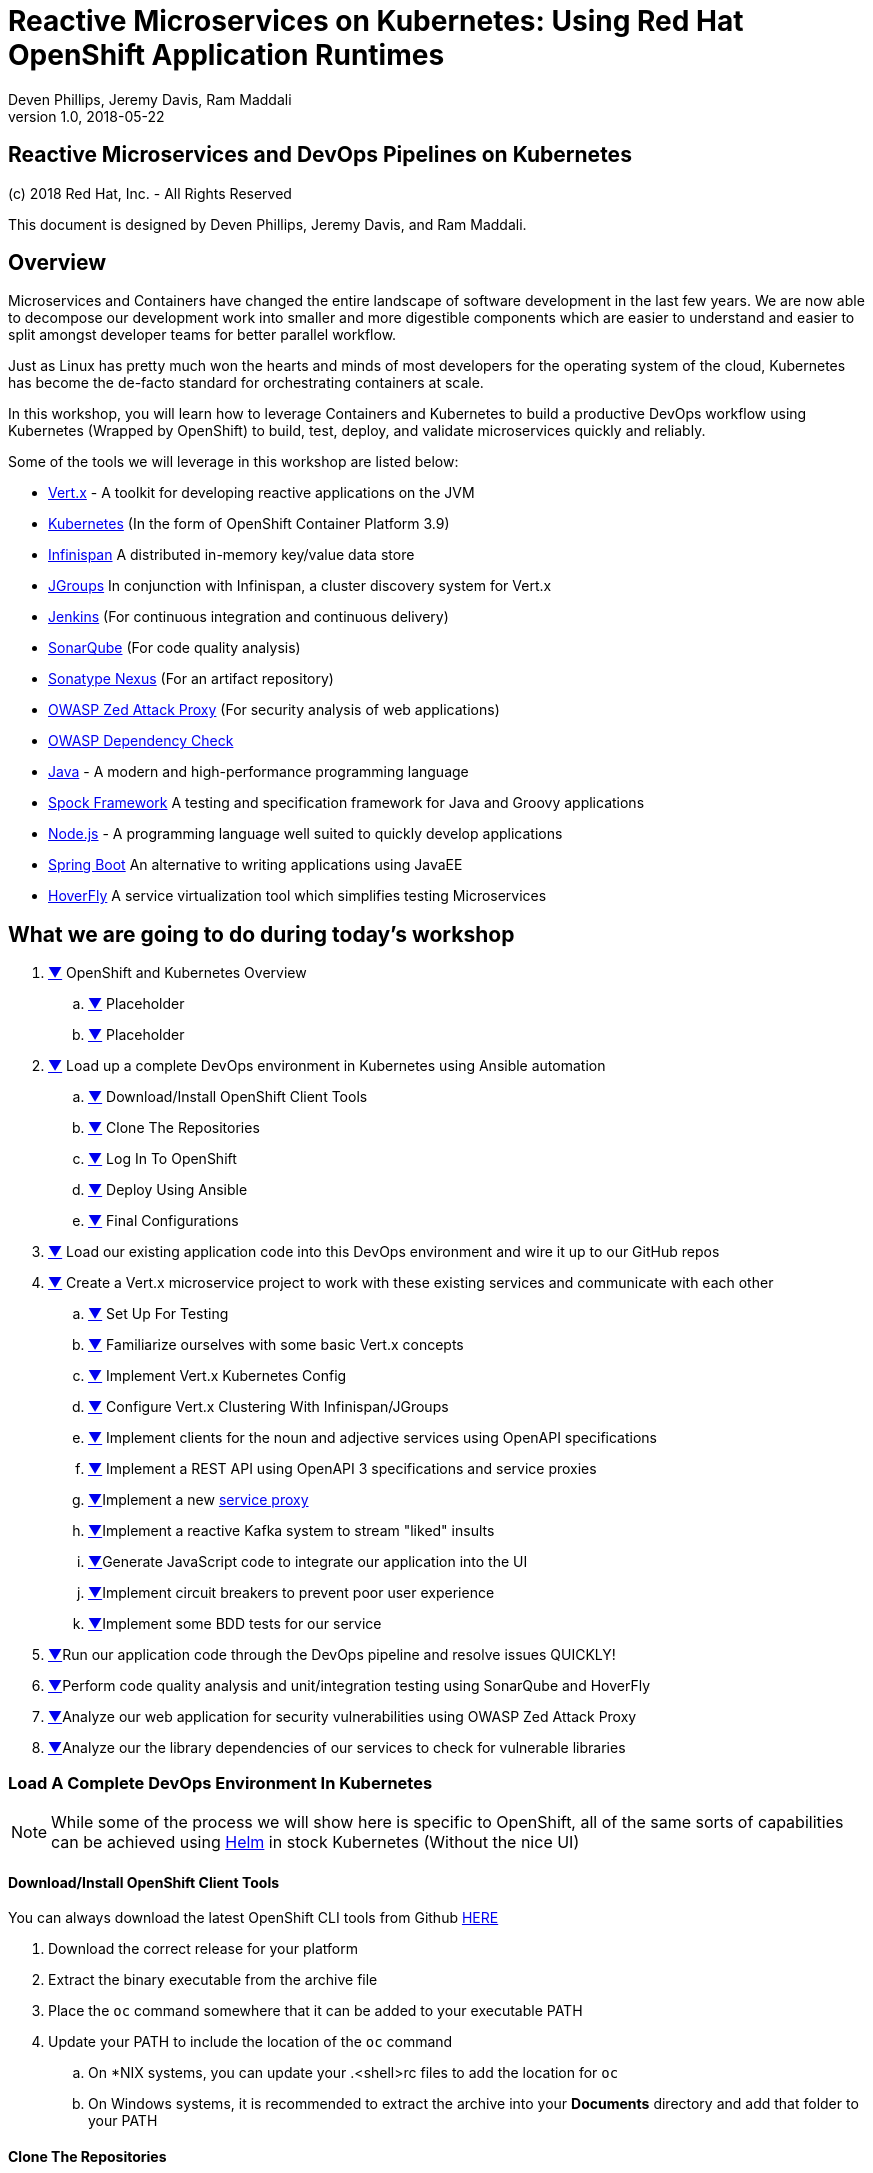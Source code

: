= Reactive Microservices on Kubernetes: Using Red Hat OpenShift Application Runtimes
:conum-guard-java: //
ifndef::icons[:conum-guard-java: // //]
:conum-guard-groovy: //
ifndef::icons[:conum-guard-groovy: // //]
:icons: font
:pdf-page-size: Letter
:source-highlighter: rouge
:rouge-theme: github
:rouge-style: github
:doctype: book
Deven Phillips, Jeremy Davis, Ram Maddali
v1.0, 2018-05-22

<<<
[colophon]
= Reactive Microservices and DevOps Pipelines on Kubernetes

(c) 2018 Red Hat, Inc. - All Rights Reserved

This document is designed by Deven Phillips, Jeremy Davis, and Ram Maddali.

<<<
== Overview
Microservices and Containers have changed the entire landscape of software
development in the last few years. We are now able to decompose our development
work into smaller and more digestible components which are easier to understand
and easier to split amongst developer teams for better parallel workflow.

Just as Linux has pretty much won the hearts and minds of most developers
for the operating system of the cloud, Kubernetes has become the de-facto
standard for orchestrating containers at scale.

In this workshop, you will learn how to leverage Containers and Kubernetes
to build a productive DevOps workflow using Kubernetes (Wrapped by OpenShift)
to build, test, deploy, and validate microservices quickly and reliably.

Some of the tools we will leverage in this workshop are listed below:

* http://vertx.io/[Vert.x] - A toolkit for developing reactive applications on the JVM
* https://kubernetes.io/[Kubernetes] (In the form of OpenShift Container Platform 3.9)
* http://infinispan.org/[Infinispan] A distributed in-memory key/value data store
* http://jgroups.org/[JGroups] In conjunction with Infinispan, a cluster discovery system for Vert.x
* https://jenkins.io/[Jenkins] (For continuous integration and continuous delivery)
* https://www.sonarqube.org/[SonarQube] (For code quality analysis)
* https://www.sonatype.com/nexus-repository-sonatype[Sonatype Nexus] (For an artifact repository)
* https://www.owasp.org/index.php/OWASP_Zed_Attack_Proxy_Project[OWASP Zed Attack Proxy] (For security analysis of web applications)
* https://www.owasp.org/index.php/OWASP_Dependency_Check[OWASP Dependency Check]
* http://openjdk.org/[Java] - A modern and high-performance programming language
* http://spockframework.org/spock/docs/1.1/index.html[Spock Framework] A testing and specification framework for Java and Groovy applications
* https://nodejs.org/[Node.js] - A programming language well suited to quickly develop applications
* https://projects.spring.io/spring-boot/[Spring Boot] An alternative to writing applications using JavaEE
* https://hoverfly.readthedocs.io/en/latest/[HoverFly] A service virtualization tool which simplifies testing Microservices

<<<
== What we are going to do during today's workshop

. <<#section-1,▼>> OpenShift and Kubernetes Overview
.. <<#section-1-a,▼>> Placeholder
.. <<#section-1-b,▼>> Placeholder
. <<#section-2,▼>> Load up a complete DevOps environment in Kubernetes using Ansible automation
.. <<#section-2-a,▼>> Download/Install OpenShift Client Tools
.. <<#section-2-b,▼>> Clone The Repositories
.. <<#section-2-c,▼>> Log In To OpenShift
.. <<#section-2-d,▼>> Deploy Using Ansible
.. <<#section-2-e,▼>> Final Configurations
. <<#section-3,▼>> Load our existing application code into this DevOps environment and wire it up to our GitHub repos
. <<#section-4,▼>> Create a Vert.x microservice project to work with these existing services and communicate with each other
.. <<#section-4-a,▼>> Set Up For Testing
.. <<#section-4-b,▼>> Familiarize ourselves with some basic Vert.x concepts
.. <<#section-4-c,▼>> Implement Vert.x Kubernetes Config
.. <<#section-4-d,▼>> Configure Vert.x Clustering With Infinispan/JGroups
.. <<#section-4-e,▼>> Implement clients for the noun and adjective services using OpenAPI specifications
.. <<#section-4-f,▼>> Implement a REST API using OpenAPI 3 specifications and service proxies
.. <<#section-4-g,▼>>Implement a new https://vertx.io/docs/vertx-service-proxy/java/[service proxy]
.. <<#section-4-h,▼>>Implement a reactive Kafka system to stream "liked" insults
.. <<#section-4-i,▼>>Generate JavaScript code to integrate our application into the UI
.. <<#section-4-j,▼>>Implement circuit breakers to prevent poor user experience
.. <<#section-4-k,▼>>Implement some BDD tests for our service
. <<#section-4-b,▼>>Run our application code through the DevOps pipeline and resolve issues QUICKLY!
. <<#section-5-b,▼>>Perform code quality analysis and unit/integration testing using SonarQube and HoverFly
. <<#section-6-b,▼>>Analyze our web application for security vulnerabilities using OWASP Zed Attack Proxy
. <<#section-7-b,▼>>Analyze our the library dependencies of our services to check for vulnerable libraries

<<<
=== [[section-2]] Load A Complete DevOps Environment In Kubernetes

[NOTE]
====
While some of the process we will show here is specific to OpenShift, all of the same sorts of capabilities can
be achieved using https://github.com/kubernetes/helm[Helm] in stock Kubernetes (Without the nice UI)
====

==== [[section-2-a]] Download/Install OpenShift Client Tools
You can always download the latest OpenShift CLI tools from Github https://github.com/openshift/origin/releases[HERE]

. Download the correct release for your platform
. Extract the binary executable from the archive file
. Place the `oc` command somewhere that it can be added to your executable PATH
. Update your PATH to include the location of the `oc` command
.. On *NIX systems, you can update your .<shell>rc files to add the location for `oc`
.. On Windows systems, it is recommended to extract the archive into your *Documents* directory and add that folder to your PATH

==== [[section-2-b]] Clone The Repositories

. Open the `insult-service` repository https://github.com/rhoar-qcon-2018/insult-service[HERE]
. Fork the repository to your own GitHub account
. Open the `rhoar-kubernetes-qcon-2018` repository https://github.com/rhoar-qcon-2018/rhoar-kubernetes-qcon-2018[HERE]
. Fork the repository to your own GitHub account
. In your fork of the `rhoar-kubernetes-qcon-2018` repository, edit the file `.gitmodules` to update the Git URL for the `insult-service` to point to your own fork
+
[source,bash]
[subs="specialcharacters,quotes"]
----
[submodule "ui-service"]
	path = ui-service
	url = git@github.com:rhoar-qcon-2018/ui-service.git
[submodule "noun-service"]
	path = noun-service
	url = git@github.com:rhoar-qcon-2018/noun-service.git
[submodule "adjective-service"]
	path = adjective-service
	url = git@github.com:rhoar-qcon-2018/adjective-service.git
[submodule "insult-service"]
	path = insult-service
	url = git@github.com:YOUR_GITHUB_ACCOUNT_HERE/insult-service.git <1>
[submodule "lab-infrastructure-as-code"]
	path = lab-infrastructure-as-code
	url = git@github.com:rhoar-qcon-2018/lab-infrastructure-as-code.git
----
. From your preferred git client:
.. `git clone --recurse-submodules -j8 git@github.com:**YOUR_GITHUB_ACCOUNT_HERE**/rhoar-kubernetes-qcon-2018`

==== [[section-2-c]] Log In To The OpenShift Cluster

[source, bash]
----
$ oc login -u YOUR_USERNAME -p YOUR_PASSWORD https://console.qcon2018.rhpds.redhat.com/
The server uses a certificate signed by an unknown authority.
You can bypass the certificate check, but any data you send to the server could be intercepted by others.
Use insecure connections? (y/n): y

Login successful.

You have access to the following projects and can switch between them with 'oc project <projectname>':

  * my-project
----

==== [[section-2-d]] Deploy The DevOps environment using Ansible

. Open a terminal which can execute Docker commands
. Change directory to the location where you cloned the repositories
. Change into the `lab-infrastructure-as-code` subdirectory
. Execute the `run` script
.. On Windows, use `run.bat`
.. On *NIX, use `run.sh`
. Wait a few minutes for the environment to finish provisioning

==== [[section-2-e]] Final Configurations

. Log in to the Web Console for the cluster https://console.qcon2018.rhpds.redhat.com/[HERE]
. Open your DevOps Environment labelled as `USERNAME-labs-ci-cd`
. Click on the link for *SonarQube* to open it in a new tab/window
. Log in with `admin/admin`
. Generate a new token when prompted and copy it to your clipboard
. Return to the OpenShift Console, click the link for Jenkins
. Log in with your OpenShift Username/Password
. Click on **Manage Jenkins** and then click on **Configure System**
. Locate section labelled **SonarQube servers** and if there is not already a configured server, add one as shown below:
+
====
Name: sonar

Server URL: http://sonarqube:9000

Server version: 5.3. or higher

Server authentication token: <PASTE TOKEN HERE>

SonarQube account login: <BLANK>

SonarQube account password: <BLANK>
====

<<<
=== [[section-3]]


<<<
=== [[section-4]] Create a new Vert.x project
. Ensure that you have Apache Maven >= 3.3.9
. From the `insult-service` directory, run the following command

.Executing Fabric8 Vert.x Plugin To Start A New Project
[source,bash]
----
$ mvn io.fabric8:vertx-maven-plugin:1.0.13:setup -DvertxVersion=3.5.1
[INFO] Scanning for projects...
[INFO] 
[INFO] ------------------------------------------------------------------------
[INFO] Building Maven Stub Project (No POM) 1
[INFO] ------------------------------------------------------------------------
[INFO] 
[INFO] --- vertx-maven-plugin:1.0.13:setup (default-cli) @ standalone-pom ---
[INFO] No pom.xml found, creating it in /home/dphillips/Documents/RedHat/Workspace/rhoar-kubernetes-qcon-2018/insult-service
Set the project groupId [io.vertx.example]: com.redhat.qcon
Set the project artifactId [my-vertx-project]: insult-service
Set the project version [1.0-SNAPSHOT]: 1.0.0-SNAPSHOT
Set the vertcile class name [MainVerticle]:
[INFO] Creating verticle MainVerticle
[INFO] Creating directory /home/dphillips/Documents/RedHat/Workspace/rhoar-kubernetes-qcon-2018/insult-service/src/main/java/com/redhat/qcon
[INFO] ------------------------------------------------------------------------
[INFO] BUILD SUCCESS
[INFO] ------------------------------------------------------------------------
[INFO] Total time: 34.510 s
[INFO] Finished at: 2018-05-21T12:07:46-04:00
[INFO] Final Memory: 9M/166M
[INFO] ------------------------------------------------------------------------
----

This will create a new Maven POM file populated based on the values you entered during the setup.

After the POM file has been created, we will need to add some additional libraries for this microservice:

* vertx-web-api-contract
* vertx-rx-java2
* vertx-service-proxy
* vertx-sockjs-service-proxy
* vertx-config-kubernetes-configmap
* vertx-codegen
* vertx-lang-js

All of these are within the `io.vertx` Maven group ID and covered via the depenency management setup 
from the initialization process, so we can put them in without versions as follows:

.POM Excerpt Showing Provided and Processor Dependencies
[source,xml,subs=attributes+]
----
<dependency>
    <groupId>io.vertx</groupId>
    <artifactId>vertx-web-api-contract</artifactId>
</dependency>
<dependency>
    <groupId>io.vertx</groupId>
    <artifactId>vertx-rx-java2</artifactId>
</dependency>
<dependency>
    <groupId>io.vertx</groupId>
    <artifactId>vertx-service-proxy</artifactId>
</dependency>
<dependency>
    <groupId>io.vertx</groupId>
    <artifactId>vertx-sockjs-service-proxy</artifactId>
</dependency>
<dependency>
    <groupId>io.vertx</groupId>
    <artifactId>vertx-config-kubernetes-configmap</artifactId>
</dependency>
<dependency>
    <groupId>io.vertx</groupId>
    <artifactId>vertx-codegen</artifactId>
    <scope>provided</scope>
    <classifier>processor</classifier>
</dependency>
<dependency>
    <groupId>io.vertx</groupId>
    <artifactId>vertx-lang-js</artifactId>
    <scope>provided</scope>
</dependency>
----

<<<
=== [[section-4-a]] Set Up For Testing

Vert.x comes with a JUnit-compatible library for doing unit testing called `vertx-unit`. Personally,
I prefer BDD style tests, so for this workshop I will be demonstrating
http://spockframework.org/spock/docs/1.1/index.html[SpockFramework]. To use Spock, we will need to
add some additional dependencies to our POM:

.Adding Libraries For Spock Framework and Code Coverage
[source,xml,subs=attributes+]
----
<dependency>
    <groupId>org.codehaus.groovy</groupId>
    <artifactId>groovy-all</artifactId>
    <version>2.4.12</version>
    <scope>test</scope>
</dependency>
<dependency>
    <groupId>org.javassist</groupId>
    <artifactId>javassist</artifactId>
    <version>3.21.0-GA</version>
    <scope>test</scope>
</dependency>
<dependency>
    <groupId>org.spockframework</groupId>
    <artifactId>spock-core</artifactId>
    <version>1.1-groovy-2.4</version>
    <scope>test</scope>
</dependency>
<dependency>
    <groupId>net.bytebuddy</groupId>
    <artifactId>byte-buddy</artifactId>
    <version>1.7.5</version>
    <scope>test</scope>
</dependency>
<dependency> <!-- enables mocking of classes without default constructor -->
    <groupId>org.objenesis</groupId>
    <artifactId>objenesis</artifactId>
    <version>2.6</version>
    <scope>test</scope>
</dependency>
----

We will also need to add the GMavenPlus plugin and configure the Maven SureFire plugin to be able to
run the Spock tests:

.Add Maven Plugins For Spock Framework and Code Coverage
[source,xml,subs=attributes+]
----
<build>
    <plugins>
    ... SNIP ...
        <plugin>    <!-- Add support for compiling Groovy files -->
            <groupId>org.codehaus.gmavenplus</groupId>
            <artifactId>gmavenplus-plugin</artifactId>
            <version>1.5</version>
            <executions>
                <execution>
                    <goals>
                        <goal>addSources</goal>
                        <goal>addTestSources</goal>
                        <goal>generateStubs</goal>
                        <goal>compile</goal>
                        <goal>testGenerateStubs</goal>
                        <goal>testCompile</goal>
                        <goal>removeStubs</goal>
                        <goal>removeTestStubs</goal>
                    </goals>
                </execution>
            </executions>
        </plugin>
        <plugin> <!-- Configure the Maven SureFire to use Groovy Spec files for test -->
            <artifactId>maven-surefire-plugin</artifactId>
            <version>2.6</version>
            <configuration>
                <useFile>false</useFile>
                <includes>
                    <include>**/*Spec.groovy</include>
                </includes>
            </configuration>
        </plugin>
        <plugin> <!-- Configure JaCoCo to be able to extract code coverage information -->
            <groupId>org.jacoco</groupId>
            <artifactId>jacoco-maven-plugin</artifactId>
            <version>0.7.6.201602180812</version>
            <executions>
                <execution>
                    <id>jacoco-initialize</id>
                    <goals>
                        <goal>prepare-agent</goal>
                    </goals>
                </execution>
                <execution>
                    <id>jacoco-site</id>
                    <phase>test</phase>
                    <goals>
                        <goal>report</goal>
                    </goals>
                </execution>
            </executions>
        </plugin>
    ... SNIP ...
    </plugins>
</build>
----

<<<
=== [[section-4-b]] Basic Vert.x Concepts

The https://vertx.io/docs/vertx-core/java/[Vert.x Core Documentation] is a really great reference to some of the basic
concepts in Vert.x. We'll cover a few of these things here, but please feel free to go to the official docs for more
in-depth information.

Vert.x implements a *fluent* SPI. This means that for most Vert.x components, you can chain calls together in a nicely
readable manner.

[source,java,subs=attributes+]
----
vertx.eventBus()
     .consumer("some-address")
     .toObservable()
     .doOnError(this::errorHandler)
     .subscribe(this::messageHandler);
----

Another core concept of Vert.x is that everything which is done in a Verticle should be done in a non-blocking way.
To support this, Vert.x provides non-blocking implementations of many common functionalities such as:

* File I/O
* Network I/O
* Database Access
* Message Queues
* HTTP Clients/Servers
* Authentication/Authorization/Audit (AAA)
* Metrics

==== Verticles
From the new project we generated via Maven, we can see that a class called `MainVerticle` was created.
https://vertx.io/docs/vertx-core/java/#_verticles[Verticles] are the basic unit of an application in Vert.x. By default,
Verticles are run single-threaded on an event loop (Reactor Pattern). The one difference between this and other Reactor
Pattern implementations you may have seen before is that Vert.x runs MULTIPLE event loops in parallel, calling it
https://vertx.io/docs/vertx-core/java/#_reactor_and_multi_reactor[Multi-Reactor].

The basic contents of a Vertical are a class definition and a `start` method, as shown here:

[source,java,subs=attributes+]
----
package com.redhat.qcon;

import io.vertx.core.AbstractVerticle;
import io.vertx.core.Future;

public class MainVerticle extends AbstractVerticle {

    @Override
    public void start(Future<Void> startFuture) {
        startFuture.complete(); // Called once the Vertical is ready
    }
}
----

==== Non-Blocking
Because Vert.x uses event loops for Verticles, we must always ensure that we do not call blocking code and thus block
the event loop. Since Vert.x does not have non-blocking APIs for every situation, it provides a method of
implementing traditional blocking Java code using the `vertx.executeBlocking` method. For example, if we wanted to make a
call via http://www.oracle.com/technetwork/java/jndi/index.html[JNDI] to look up something in an LDAP directory, we
might do something like:

[source,java,subs=attributes+]
----
vertx.executeBlocking(future -> {
    // Make our JNDI calls here!
    future.complete(result);
}, result -> {
    // Handle the results of the blocking operation once it completes.
});
----

==== [[section-4-b-eventbus]] Event Bus
The final concept we should introduce for Vert.x is the Event Bus. Since all of the Verticles are implemented to
run single-threaded and potentially across multiple threads/cores in parallel, we need a safe way to share data which
will not cause race conditions or concurrency problems. To facilitate this, Vert.x has an Event Bus through which we
can send/receive messages between Verticles. A simple example of using the event bus might look like:

[source,java,subs=attributes+]
----
// Create a consumer and reply when we get PING messages
vertx.eventBus()
    .consumer("ping-timer")
    .toFlowable()
    .doOnEach(m -> System.out.println(m.getValue().body()))
    .subscribe(m -> m.reply(new JsonObject().put("action", "PONG")));

// Set a period timer to send a "PING" message every 300 milliseconds
vertx.timerStream(300)
    .toObservable()
    .map(t -> new JsonObject().put("action", "PING"))
    .subscribe(ping -> vertx.eventBus()
            .rxSend("ping-timer", ping)
            .subscribe(m -> System.out.println(m.body())));
----

<<<
=== [[section-4-c]] Implement Kubernetes Config
Following one of the tenets of https://12factor.net/config[12 Factor Applications], we will want to store our
application's configuration in the deployment environment instead of in our code. Vert.x makes this somewhat painless
by providing a comprehensive set of APIs for loading the application's configuration. In our case, since we are
deploying to Kubernetes, we will use Kubernetes ConfigMaps for our configuration.

Another best practice is that we should practice "test first" development. To further that concept, let's start
by writing a failing test for the feature we intent to implement.

.src/test/groovy/com/redhat/qcon/MainVerticleSpec.groovy
[source,groovy,subs=attributes+]
----
package com.redhat.qcon

import io.vertx.core.Future
import io.vertx.core.Vertx
import spock.lang.Specification
import spock.util.concurrent.AsyncConditions

class MainVerticleSpec extends Specification {

    def 'Test Vert.x configuration loading'() {
        given: 'An instance of Vert.x'                          {conum-guard-groovy} <1>
            def vertx = Vertx.vertx()
        and: 'An instance of a Vert.x Future'                   {conum-guard-groovy} <2>
            def fut = Future.future()
        and: '''An instance of Spock's AsyncConditions'''       {conum-guard-groovy} <3>
            def async = new AsyncConditions(1)

        when: 'We attempt to deploy the main Verticle'          {conum-guard-groovy} <4>
            vertx.deployVerticle(new MainVerticle(), fut.completer())

        then: 'Expect that the correct configuration is found and loaded'
            fut.setHandler({ res ->
                async.evaluate {                                {conum-guard-groovy} <5>
                    res.succeeded()                             {conum-guard-groovy} <6>
                    def config = vertx.getOrCreateContext().config()
                    config.hasProperty('noun')                  {conum-guard-groovy} <7>
                    config.hasProperty('adjective')             {conum-guard-groovy} <8>
                    config.hasProperty('http')                  {conum-guard-groovy} <9>
                }
            })

        cleanup: 'Await the async operations'                   {conum-guard-groovy} <10>
            async.await(10)
    }
}
----
<1> Set our starting conditions. In this case, we need a running Vert.x instance
<2> Using the `and` block, we can specify additional `given`, `when`, or `then` conditions
<3> Use the `when` block to call the code under test
<4> The `AsyncConditions` class is provided by Spock to allow us to check for one or more asynchronous events
<5> Use the `async.evaluate` to tell Spock that we are waiting for an asynchronous operation
<6> Check to ensure that the future completed successfully
<7> Check to ensure that the config contains a `noun` property
<8> Check to ensure that the config contains a `adjective` property
<9> Check to ensure that the config contains a `http` property
<10> Tell Spock to wait `10` seconds for the async operations to complete

Spock tests are written using a format known as Gherkin. Gherkin formats tests as given-when-then. Spock also has
a format for writing data-driven tests which we will use and explain later.

Now that we have written our test, here's how I would implement the feature code.

.Implementing Kubernetes ConfigMap Support
[source,java,subs=attributes+]
----
package com.redhat.qcon;

import io.reactivex.Single;
import io.vertx.config.ConfigRetrieverOptions;
import io.vertx.config.ConfigStoreOptions;
import io.vertx.core.Future;
import io.vertx.core.json.JsonObject;
import io.vertx.reactivex.config.ConfigRetriever;
import io.vertx.reactivex.core.AbstractVerticle;
import org.slf4j.Logger;
import org.slf4j.LoggerFactory;

public class MainVerticle extends AbstractVerticle {

    private static final Logger LOG = LoggerFactory.getLogger(MainVerticle.class);

    Single<JsonObject> initConfigRetriever() {                                  {conum-guard-groovy} <1>
        // Load the default configuration from the classpath
        LOG.info("Configuration store loading.");
        ConfigStoreOptions defaultOpts = new ConfigStoreOptions()               {conum-guard-groovy} <2>
                .setType("file")
                .setFormat("json")
                .setConfig(new JsonObject().put("path", "insult_default_config.json"));

        // Load container specific configuration from a specific file path inside of the
        // container
        ConfigStoreOptions localConfig = new ConfigStoreOptions()               {conum-guard-groovy} <3>
                .setType("file")
                .setFormat("json")
                .setConfig(new JsonObject().put("path", "/opt/docker_config.json"))
                .setOptional(true);

        // When running inside of Kubernetes, configure the application to also load from
        // a ConfigMap
        ConfigStoreOptions confOpts = new ConfigStoreOptions()                  {conum-guard-groovy} <4>
                .setType("configmap")
                .setConfig(new JsonObject()
                        .put("name", "insult-config")
                        .put("optional", true)
                );

        // Add the default and container config options into the ConfigRetriever
        ConfigRetrieverOptions retrieverOptions = new ConfigRetrieverOptions()  {conum-guard-groovy} <5>
                .addStore(defaultOpts)
                .addStore(localConfig)
                .addStore(confOpts);

        // Create the ConfigRetriever and return the Maybe when complete
        return ConfigRetriever.create(vertx, retrieverOptions).rxGetConfig();   {conum-guard-groovy} <6>
    }

    @Override
    public void start(Future<Void> startFuture) {

        initConfigRetriever()                                                   {conum-guard-groovy} <7>
                .doOnError(startFuture::fail)                                   {conum-guard-groovy} <8>
                .subscribe(c -> {
                    LOG.info(c.encodePrettily());
                    context.config().mergeIn(c);                                {conum-guard-groovy} <9>
                    startFuture.complete();                                     {conum-guard-groovy} <10>
                });
    }
}
----
<1> Define a new method which returns a `Single` with the configuration
<2> Create an instance of `ConfigStoreOptions` to load the default config from the classpath
<3> Create an instance of `ConfigStoreOptions` to load configuration data from inside a Docker container
<4> Create an instance of `ConfigStoreOptions` to load configuration data from Kubernetes ConfigMaps
<5> Attach the `ConfigStoreOptions` to the `ConfigRetrieverOptions`
<6> Return the RxJava2 `Single` which may be completed at a later time
<7> From inside of the `start` method, call `initConfigRetriever`
<8> Set an error handler for the `Single` which will fail the Verticle deployment when an error is encountered
<9> Merge the loaded configuration into the global Vert.x configuration
<10> Complete the `startFuture` successfully

This example replaces the generic Verticle type with one which has been refactored to use
Reactive Extensions. Most of the rest of this Workshop with rely on using ReactiveX for
our Vert.x code.

[IMPORTANT]
====
When using the Vert.x ConfigStoreOptions, remember that the order in which ConfigStoreOptions are added
is significant. Items added later will override values from items which were loaded earlier. For example, if the
default config sets `noun.host = 'localhost'`, but the Kubernetes ConfigMap sets `noun.host = '192.168.1.10'`,
the ConfigMap value will take precedence.
====

[NOTE]
====
The single Spock test which we wrote allows us to achieve 100% line AND branch coverage without using ANY dependency
injection because it is a limited form of integration test. Admittedly, the test does not test the Kubernetes ConfigMap
unless it is run inside of Kubernetes/OpenShift, but that would violate the rule of *_Don't test the framework, only test
your code_*. Keep in mind that *I am NOT advocating for 100% coverage*, as that leads to spending a lot of
time and resources for little gain. You should, however, aim to cover all critical paths in your tests.
====

<<<
=== [[section-4-d]] Configure Vert.x Clustering With Infinispan/JGroups
A really impressive feature we can use in Vert.x is it's low-level support for clustering and distributed processing
using the Event Bus. Vert.x supports a few different cluster manager implementations like
https://vertx.io/docs/vertx-hazelcast/java[Hazelcast], https://vertx.io/docs/vertx-infinispan/java[Infinispan],
https://vertx.io/docs/vertx-ignite/java[Apache Ignite], and https://vertx.io/docs/vertx-zookeeper/java[Apache Zookeeper].
Each of these has different use cases, but all accomplish the same goal: Vert.x instances can discover one-another and
then form a mesh-network over the event bus. Once a cluster is formed, the features available include:

* Discovery and group membership of Vert.x nodes in a cluster
* Maintaining cluster wide topic subscriber lists (so we know which nodes are interested in which event bus addresses)
* Distributed Map support
* Distributed Locks
* Distributed Counters

These features are used in some of Vert.x's other features for things like distributed session management for web
applications.


==== [[section-4-d-1]] Add Clustering Dependencies
For this workshop, since we are using Kubernetes, we will use the Infinispan Cluster Manager by adding the following
dependency

.pom.xml Snippet
[source,xml]
----
    <dependencies>
        <dependency>
            <groupId>io.vertx</groupId>
            <artifactId>vertx-infinispan</artifactId>
        </dependency>
        <dependency>
          <groupId>org.infinispan</groupId>
          <artifactId>infinispan-cloud</artifactId>
          <version>9.1.3.Final</version>
        </dependency>
        <dependency>
          <groupId>org.jgroups.kubernetes</groupId>
          <artifactId>jgroups-kubernetes</artifactId>
          <version>1.0.3.Final</version>
        </dependency>
        ...SNIP...
----


When running locally, we can just add `--cluster` to the execution of the fat-jar and Infinispan+JGroups will automatically
discover other Vert.x nodes on the same network segment via Multicast DNS (MCAST_PING).

==== [[section-4-d-2]] Clustering Inside Kubernetes/OpenShift
When running inside of Kubernetes or OpenShift, we change the config with the system property
`-Dvertx.jgroups.config=default-configs/default-jgroups-kubernetes.xml`.

In our deployment environment, we need to set the `default` service account to have `view` role inside of the
namespace and also set the `KUBERNETES_NAMESPACE` environment variable. With these changes in place, the Vert.x Pods
will automatically discover one another using the Kubernetes API.


==== [[section-4-d-3]] Benefits Of Vert.x Clustering
This means that event bus messages can be sent and received across all Vert.x instances. This makes it possible to:

* Distribute capabilities to different microservices in a reactive manner
* Scale microservices independently
* Coordinate across microservices using distributed counters and locks
* Provide a simple API for service communications without the overhead of REST (see https://vertx.io/docs/vertx-service-proxy/java/[Service Proxies])

[NOTE]
====
If you are using an OpenShift cluster which has Multi-tenant networking and UDP multicast enabled, you can skip the
Kubernetes specific config as the cluster will allow Multicast DNS discovery inside of each Namespace just fine.
====

<<<
=== [[section-4-e]] Implement a new https://vertx.io/docs/vertx-service-proxy/java/[Service Proxy]
Vert.x provides a facility to make it easier to consume/produce messages on the Event Bus. In the first
<<#section-4-b-eventbus,example>> of sending and receiving on the event bus, we used a producer and a consumer based on
rx-java2. Setting each of these various endpoints can become tedious and does not provide the best developer
experience. Instead, we can use Vert.x Service Proxies to provide an easier way to implement business logic
and then expose that business logic on the event bus in a more consumable manner. These Service Proxy implementations
can also be used in a clustered Vert.x environment to allow us to have simple interactions between services across
multiple microservices. For our workshop, we will be integrating with a few other microservices which provide the Nouns
and Adjectives for our insults. The Noun service is implemented in NodeJS, while the Adjective service is implemented
using Spring Boot.

==== [[section-4-e-1]] Prepare For The Code Generator

In order for the Vert.x code generation to work, we need to annotate the package which will contain the code to be
processed. We do this by creating a `package-info.java` file. You should place this file deep enough in the heirarchy
that will prevent most of the code from being considered, but high enough that you can process all required code:

.src/main/java/com/redhat/qcon/services/package-info.java
[source,java,subs=attributes+]
----
@ModuleGen(name = "insult", groupPackage = "com.redhat.qcon.insult.services")
package com.redhat.qcon.insult.services;

import io.vertx.codegen.annotations.ModuleGen;
----

==== [[section-4-e-2]] The Interface
All service proxies start with an Interface definition which looks something like this:

.src/main/java/com/redhat/qcon/services/insult/InsultService.java
[source,java,subs=attributes+]
----
package com.redhat.qcon.insult.services.insult;

import io.vertx.codegen.annotations.Fluent;
import io.vertx.codegen.annotations.ProxyGen;
import io.vertx.codegen.annotations.VertxGen;
import io.vertx.core.AsyncResult;
import io.vertx.core.Handler;
import io.vertx.core.Vertx;
import io.vertx.core.json.JsonObject;

@ProxyGen
@VertxGen
public interface InsultService {

    static InsultService create(Vertx vertx) {
        return new InsultServiceImpl(vertx, vertx.getOrCreateContext().config());
    }

    static InsultService createProxy(Vertx vertx, String address) {
        return new InsultServiceVertxEBProxy(vertx, address);
    }

    // Business logic methods here!!

    /**
     * Retrieve an insult from the child services and build the insult payload
     * @param insultGetHandler A {@link Handler} callback for the results
     */
    void getREST(Handler<AsyncResult<JsonObject>> insultGetHandler);

    /**
     * Publish a "liked" insult to the Kafka queue to be distributed to all of the other
     * clusters
     * @param insult An insult made up of 2 adjectives and a noun
     * @param insultPublishHandler A {@link Handler} callback for the results
     */
    @Fluent
    InsultService publish(JsonObject insult, Handler<AsyncResult<Void>> insultPublishHandler);
}
----

All of the business logic methods return "void" or the can be fluent and return their service instance.
The two static methods at the beginning are boilerplate for Service Proxies. These methods are used
by the underlying runtime to provide a simple means of wiring up the service proxy.

[NOTE]
====
The business logic methods do not have an access modifier set (e.g. `public`/`private`/`protected`). This means that it
defaults to *_package private_*. By doing this, when we implement unit/BDD tests with Spock we can call those methods
directly in order to facilitate simplified testing.
====

==== [[section-4-e-3]] Test First Development

When we use the philosophy of _test first_ development, we expect to follow the pattern of:

* [big red]#RED#
* [big green]#GREEN#
* [big yellow]#REFACTOR#

This means that we write a test before we write any code and expect it to fail ([red]#red#). We then write code until
the test passes ([green]#green#). Finally, we plan for any refactoring and start the loop over again.

[NOTE]
====
Using a tool like https://infinitest.github.io/[Infinitest] can be VERY useful to improve your development iterations.
Infinitest _watches_ for changes in your source code and constantly re-runs the appropriate tests when a file changes.
====

Now that we have an interface, we need to create a series of tests for that code. As mentioned at the start, we will be
using http://spockframework.org/spock/docs/1.1/index.html[Spock Framework] in order to write BDD style _Specifications_.
Spock Specifications are quite easy to write and lend themselves to readability. We start off with a Groovy class which
extends `Specification`.

.src/test/groovy/com/redhat/qcon/services/insult/InsultServiceImplSpec.groovy
[source,java,subs=attributes+]
----
package com.redhat.qcon.insult.services.insult

import spock.lang.Specification

class InsultServiceImplSpec extends Specification {

}
----

That's the extend of the boilerplate required for writing tests. Spock also supports pre-operations like:

* `setup()` - A method run before EACH TEST
* `setupSpec()` - A method run before the entire test class
* `cleanup()` - A method run after EACH TEST
* `cleanupSpec()` - A method run after ALL of the tests in the class are complete

Any resources which you would want to re-use across tests will need to be defined at the class scope and annotated as
`@Shared`, otherwise Spock will prevent the tests from running. This is to ensure that you don't accidentally re-use
state without being explicit. `static final` field are acceptable too.

.src/test/groovy/com/redhat/qcon/services/insult/InsultServiceImplSpec.groovy
[source,java,subs=attributes+]
----
package com.redhat.qcon.insult.services.insult

import spock.lang.Specification
import io.specto.hoverfly.junit.core.Hoverfly
import io.specto.hoverfly.junit.core.SimulationSource
import spock.lang.Shared
import io.vertx.core.json.JsonObject
import io.vertx.core.Vertx

class InsultServiceImplSpec extends Specification {

    @Shared
    Hoverfly hoverfly

    @Shared
    Vertx vertx

    @Shared
    JsonObject proxyOptions

    static final String NOUN_RESPONSE_BODY_ONE =
                                new JsonObject().put('noun', 'noun').encodePrettily()
    static final String ADJ_RESPONSE_BODY_ONE =
                                new JsonObject().put('adj', 'adjective').encodePrettily()
}
----

You will notice that we have defined a `Hoverfly` instance, and we will use this in our tests to simulate the dependent
services which this service will interact with. Hoverfly implements an HTTP proxy which can intercept _simulated_
interactions with an external service. We will use this to simulate both successful and failed responses from the
other microservices so that we can easily test in isolation.

To implement the simuations in Hoverfly, we use the
http://hoverfly.readthedocs.io/projects/hoverfly-java/en/latest/pages/corefunctionality/dsl.html[Hoverfly DSL] to
define a `SimulationSource`.

.src/test/groovy/com/redhat/qcon/services/insult/InsultServiceImplSpec.groovy
[source,java,subs=attributes+]
----
    // -- SNIP --

    static final String NOUN_RESPONSE_BODY_ONE =
                            new JsonObject().put('noun', 'noun').encodePrettily()
    static final String ADJ_RESPONSE_BODY_ONE =
                            new JsonObject().put('adj', 'adjective').encodePrettily()

    static final SimulationSource GET_RESPONSE_ONE = dsl(                       {conum-guard-groovy} <1>
            service('localhost')
                    .get("/api/v1/noun")
                    .willReturn(success(NOUN_RESPONSE_BODY_ONE,
                                        APPLICATION_JSON.toString())),
            service('localhost')
                    .get("/api/v1/adjective")
                    .willReturn(success(ADJ_RESPONSE_BODY_ONE,
                                        APPLICATION_JSON.toString())))

    static final SimulationSource GET_RESPONSE_TWO = dsl(                       {conum-guard-groovy} <2>
            service('localhost')
                    .get("/api/v1/noun")
                    .willReturn(serverError()))

    static final SimulationSource GET_RESPONSE_THREE = dsl(                     {conum-guard-groovy} <3>
            service('localhost')
                    .andDelay(10, TimeUnit.SECONDS).forAll(),
            service('localhost')
                    .get('/api/v1/noun')
                    .willReturn(success(NOUN_RESPONSE_BODY_ONE,
                                        APPLICATION_JSON.toString())),
            service('localhost')
                    .get("/api/v1/adjective")
                    .willReturn(success(ADJ_RESPONSE_BODY_ONE,
                                        APPLICATION_JSON.toString())))

    def setupSpec() {                                                           {conum-guard-groovy} <4>
        System.setProperty('org.slf4j.simpleLogger.defaultLogLevel', 'debug')
        def hoverflyConfig = localConfigs().proxyLocalHost().captureAllHeaders()
        hoverfly = new Hoverfly(hoverflyConfig, SIMULATE)
        hoverfly.start()
        proxyOptions = new JsonObject()
                .put('host', 'localhost')
                .put('port', hoverfly.hoverflyConfig.proxyPort)
                .put('type', 'HTTP')
        vertx = Vertx.vertx()                                                   {conum-guard-groovy} <5>
    }

    def setup() {
        hoverfly.resetJournal()                                                 {conum-guard-groovy} <6>
    }

    // -- SNIP --
----
<1> The first simulation is the happy path where a good response is send by both services
<2> The second simulation has the noun service return a 5XX error
<3> The third simulation returns a 2XX response, but after a delay (This will be used later to test circuit breakers)
<4> In the `setupSpec()` method, we instantiate the Hoverfly proxy service and extract the proxy settings
<5> Finally, we create a new `Vertx` instance within which we will run all of our specifications
<6> In the `setup()` method, we ensure that the state of Hoverfly is reset before each test specification

==== [[section-4-e-4]] Creating The Service Implementation

We can now create a class which implements our interface. We have left the service implementation class as a stub so
that we can delve deeper into HTTP clients in the next section.

.src/main/java/com/redhat/qcon/services/insult/InsultServiceImpl.java
[source,java,subs=attributes+]
----
package com.redhat.qcon.insult.services.insult;

import io.vertx.core.AsyncResult;
import io.vertx.core.Handler;
import io.vertx.core.json.JsonObject;
import io.vertx.reactivex.core.Vertx;
import static java.lang.String.format;

public class InsultServiceImpl implements InsultService {

    /**
     * Request adjectives and a noun from the other microservices
     * @param insultGetHandler A {@link Handler} callback for the results
     */
    @Override
    public void getREST(Handler<AsyncResult<JsonObject>> insultGetHandler) {
        throw new Exception("Not Implemented");
    }

    /**
     * The the {@link KafkaService} event bus proxy to make calls to the Kafka
     * microservice
     * @param insult An insult made up of 2 adjectives and a noun
     * @param handler A handler to be called
     */
    @Override
    public InsultService publish(JsonObject insult, Handler<AsyncResult<Void>> handler) {
        throw new Exception("Not Implemented");
    }
}
----

<<<
=== [[section-4-f]] Implement REST clients
Vert.x provides both a high-level and low-level method of interacting with HTTP servers. In the core Vert.x package,
there is `vertx.createHttpClient()`, and it allows for very customizable handling of making requests to HTTP servers.
For more simple interactions with HTTP servers, the Vert.x team provides the `vertx-web-client` library. For interacting
with the other microservices via REST, we will use the web client. The simple case of using the web client is
demonstrated below:

==== [[section-4-f-1]] Vert.x Web Client
.Web Client Example
[source,java,subs=attributes+]
----
WebClientOptions opts = new WebClientOptions()
                                .setLogActivity(true)
                                .setDefaultHost("localhost")
                                .setDefaultPort(8080)
                                .setProxyOptions(proxyOptions);
WebClient client = WebClient.create(vertx, opts);

client.get("/some/path")
        .timeout(3000)
        .rxSend()
        .map(resp -> {                        // Map 4XX and 5XX responses to Exceptions
            if (resp.statusCode()>=400) {
                throw new HttpResponseException(resp.statusCode(), resp.statusMessage());
            }
            return resp;
        })
        .map(HttpResponse::bodyAsJsonObject)
        .doOnError(e -> {
            // Handle exceptions
        })
        .subscribe(json -> {
            // Handle successful JSON response body
        });
----

This is pretty concise code, but it is not terribly readable. The in-line lambdas are also difficult to test in
isolation. Instead, we can extract those into void stateless methods which are simple to test and read.

.Web Client Example
[source,java,subs=attributes+]
----
private HttpResponse<Buffer> mapErrors(HttpResponse<Buffer> resp)
                                                        throws HttpResponseException {
    // Map 4XX and 5XX responses to Exceptions
    if (resp.statusCode()>=400) {
        throw new HttpResponseException(resp.statusCode(), resp.statusMessage());
    }
    return resp;
}

private void example(Future<JsonObject> httpResponse) {
    WebClientOptions opts = new WebClientOptions()
                                    .setLogActivity(true)
                                    .setDefaultHost("localhost")
                                    .setDefaultPort(8080)
                                    .setProxyOptions(proxyOptions);
    WebClient client = WebClient.create(vertx, opts);

    client.get("/some/path")
            .timeout(3000)
            .rxSend()
            .map(this::mapErrors)
            .map(HttpResponse::bodyAsJsonObject)
            .doOnError(httpResponse::fail)
            .subscribe(httpResponse::complete);
}
----

This code is simple to test and easier to read. As we go forward, this is the pattern I will advocate.

==== [[section-4-f-2]] Implementing the Insult Service Using Web Client
Now, let's implement some methods so that we can make requests to our associated microservices and retrieve the results.

.src/main/java/com/redhat/qcon/services/insult/InsultServiceImpl.java
[source,java,subs=attributes+]
----
package com.redhat.qcon.insult.services.insult;

import io.vertx.core.AsyncResult;
import io.vertx.core.Handler;
import io.vertx.core.json.JsonObject;
import io.vertx.reactivex.core.Vertx;
import static java.lang.String.format;
import io.vertx.reactivex.core.Future;

public class InsultServiceImpl implements InsultService {

    Vertx vertx;
    WebClient nounClient, adjClient;

    /**
     * Default constructor
     * @param vertx The Vert.x instance to be used
     * @param config The {@link JsonObject} configuration for this service
     */
    public InsultServiceImpl(io.vertx.core.Vertx vertx, JsonObject config) {

        kafka = KafkaService.createProxy(Vertx.newInstance(vertx), "kafka.service");

        JsonObject nounConfig = config.getJsonObject("noun");
        JsonObject adjConfig = config.getJsonObject("adjective");
        this.vertx = Vertx.newInstance(vertx);
        WebClientOptions nounClientOpts = new WebClientOptions(nounConfig)
                .setLogActivity(true);
        WebClientOptions adjClientOpts = new WebClientOptions(adjConfig)
                .setLogActivity(true);
        nounClient = WebClient.create(this.vertx, nounClientOpts);
        adjClient = WebClient.create(this.vertx, adjClientOpts);
    }

    /**
     * Request adjectives and a noun from the other microservices
     * @param insultGetHandler A {@link Handler} callback for the results
     */
    @Override
    public void getREST(Handler<AsyncResult<JsonObject>> insultGetHandler) {
        throw new Exception("Not Implemented");
    }

    /**
     * The the {@link KafkaService} event bus proxy to make calls to the
     * Kafka microservice
     * @param insult An insult made up of 2 adjectives and a noun
     * @param handler A handler to be called
     */
    @Override
    public InsultService publish(JsonObject insult, Handler<AsyncResult<Void>> handler) {
        throw new Exception("Not Implemented");
    }

    /**
     * Maps HTTP error status codes to exceptions to interrupt the RxJava stream
     * processing and trigger an error handler
     * @param r The {@link HttpResponse} to be checked
     * @return The same as the input if the response code is 2XX
     * @throws Exception If the {@link HttpResponse} code is 4XX or 5XX
     */
    private static final HttpResponse<Buffer> mapStatusToError(HttpResponse<Buffer> r)
                                                                        throws Exception {
        if (r.statusCode()>=400) {
            throw new Exception(format("%d: %s\n%s", r.statusCode(),
                                r.statusMessage(), r.bodyAsString()));
        } else {
            return r;
        }
    }

    /**
     * Requests a noun from the appropriate microservice and returns a future with the
     * result
     * @return A {@link Future} of type {@link JsonObject} which will contain a noun on
     *         success
     */
    Future<JsonObject> getNoun() {
        Future<JsonObject> fut = Future.future();
        nounClient.get("/api/v1/noun")
                .timeout(3000)
                .rxSend()
                .map(InsultServiceImpl::mapStatusToError)
                .map(HttpResponse::bodyAsJsonObject)
                .doOnError(fut::fail)
                .subscribe(fut::complete);
        return fut;
    }

    /**
     * Requests an adjective from the appropriate microservice and returns a future with
     * the result
     * @return A {@link Future} of type {@link JsonObject} which will contain an adjective
     *         on success
     */
    Future<JsonObject> getAdjective() {
        Future<JsonObject> fut = Future.future();
        adjClient.get("/api/v1/adjective")
                .timeout(3000)
                .rxSend()
                .map(InsultServiceImpl::mapStatusToError)
                .map(HttpResponse::bodyAsJsonObject)
                .doOnError(fut::fail)
                .subscribe(fut::complete);
        return fut;
    }
}
----

We have defined some new methods which allow us to make HTTP requests and return `Future`s for asynchronous interaction.
These futures can then be composed in another method:

.src/main/java/com/redhat/qcon/services/insult/InsultServiceImpl.java
[source,java,subs=attributes+]
----
    // -- SNIP --

    /**
     * When the {@link CompositeFuture} is failed, throws an exception in order to
     * interrups the RxJava stream processing
     * @param res The {@link CompositeFuture} to be processed
     * @return Same as the input as long as the {@link CompositeFuture} was succeeded
     * @throws Exception If the {@link CompositeFuture} is failed
     */
    private static final CompositeFuture mapResultToError(CompositeFuture res)
                                                                    throws Exception {
        if (res.succeeded()) {
            return res;
        }
        throw new Exception(res.cause());
    }

    /**
     * Take results of {@link CompositeFuture} and return a composed {@link JsonObject}
     * containing the insult components
     * @param cf An instance of {@link CompositeFuture} which MUST be succeeded,
     *           otherwise it would have been filtered
     * @return A {@link JsonObject} containing a noun and an array of adjectives.
     */
    private static AsyncResult<JsonObject> buildInsult(CompositeFuture cf) {
        JsonObject insult = new JsonObject();
        JsonArray adjectives = new JsonArray();

        // Because there is no garanteed order of the returned futures, we need to parse
        the results
        for (int i=0; i<=cf.size(); i++) {
            JsonObject item = cf.resultAt(i);
            if (item.containsKey("adjective")) {
                adjectives.add(item.getString("adjective"));
            } else {
                insult.put("noun", item.getString("noun"));
            }
        }
        insult.put("adjectives", adjectives);

        return Future.succeededFuture(insult);
    }

    /**
     * Request adjectives and a noun from the other microservices
     * @param insultGetHandler A {@link Handler} callback for the results
     */
    @Override
    public void getREST(Handler<AsyncResult<JsonObject>> insultGetHandler) {
        // Request 2 adjectives and a noun in parallel, then handle the results
        CompositeFuture.all(getNoun(), getAdjective(), getAdjective())
                .rxSetHandler()
                .map(InsultServiceImpl::mapResultToError)   {conum-guard-groovy} <1>
                .map(InsultServiceImpl::buildInsult)        {conum-guard-groovy} <2>
                .onErrorReturn(Future::failedFuture)        {conum-guard-groovy} <3>
                .subscribe(insultGetHandler::handle);       {conum-guard-groovy} <4>
    }

    -- SNIP --
----
<1> Map errors to an exception
<2> Combine the 3 results into a single JSON object
<3> When an exception happens, map it to a failed future
<4> Map successful JSON to a succeeded future

`CompositeFuture.all(...)` tells Vert.x to run ALL of the specified methods and return when ANY of them fails or ALL
of them succeed. All of the methods are run non-blocking and potentially in parallel. In this case, we request 2
adjectives and a noun. We then pipe the the result through a handler which combines the 3 successful results into a
single `JsonObject`.

==== [[section-4-f-3]] Consuming A Service Proxy API From Another Vert.x Service

There is a third microservice implemented for you which we will need to interact with.
This service is implemented in Vert.x and uses Service Proxies. Since it is implemented
with Service Proxies, we can consume that service using the Service Proxy client which
is generated for us by Vert.x's Code Generation.

<<<
First, add the library for the service proxy client:

.pom.xml
[source,xml,subs=attributes+]
----
        <!-- SNIP -->
        <dependency>
            <groupId>com.redhat.qcon</groupId>
            <artifactId>kafka-service</artifactId>
            <version>1.0.0-SNAPSHOT</version>
        </dependency>
        <!-- SNIP -->
----

Next, we can create an instance of the Service Proxy from our application.

[source,java,subs=attributes+]
----
public class InsultServiceImpl implements InsultService {

    Vertx vertx;
    WebClient nounClient, adjClient;
    KafkaService kafka;

    /**
     * Default constructor
     * @param vertx The Vert.x instance to be used
     * @param config The {@link JsonObject} configuration for this service
     */
    public InsultServiceImpl(io.vertx.core.Vertx vertx, JsonObject config) {

        kafka = KafkaService
                    .createProxy(Vertx.newInstance(vertx), "kafka.service");    {conum-guard-groovy} <1>

        JsonObject nounConfig = config.getJsonObject("noun");
        JsonObject adjConfig = config.getJsonObject("adjective");
        this.vertx = Vertx.newInstance(vertx);
        WebClientOptions nounClientOpts = new WebClientOptions(nounConfig)
                .setLogActivity(true);
        WebClientOptions adjClientOpts = new WebClientOptions(adjConfig)
                .setLogActivity(true);
        nounClient = WebClient.create(this.vertx, nounClientOpts);
        adjClient = WebClient.create(this.vertx, adjClientOpts);
    }


    /**
     * The the {@link KafkaService} event bus proxy to make calls to the
     * Kafka microservice
     * @param insult An insult made up of 2 adjectives and a noun
     * @param handler A handler to be called
     */
    @Override
    public InsultService publish(JsonObject insult, Handler<AsyncResult<Void>> handler) {
        Future<Void> fut = Future.future();                                     {conum-guard-groovy} <2>
        handler.handle(fut);                                                    {conum-guard-groovy} <3>
        kafka.rxPublish(insult)
                .toObservable()
                .doOnError(fut::fail)                                           {conum-guard-groovy} <4>
                .subscribe(v -> fut.complete());                                {conum-guard-groovy} <5>
        return this;
    }

    // -- SNIP --
----
<1> Create an instance of the proxy at the class scope (See note below)
<2> Create a Future with which to complete the handler
<3> Set the handler to use the Future
<4> Set the Rx error handler to fail the Future on error
<5> Set the completion of the Rx stream to complete the Future

[IMPORTANT]
====
When creating an instance of a Service Proxy client, you MUST ensure that the address
on the event bus matches the address on the service which binds that address. If the
addresses do not match, you will be sending messages into an unused message queue.
====

<<<
=== Implement REST API
==== TODO: Using OpenAPI 3 Spec file to create REST API in Vert.x

